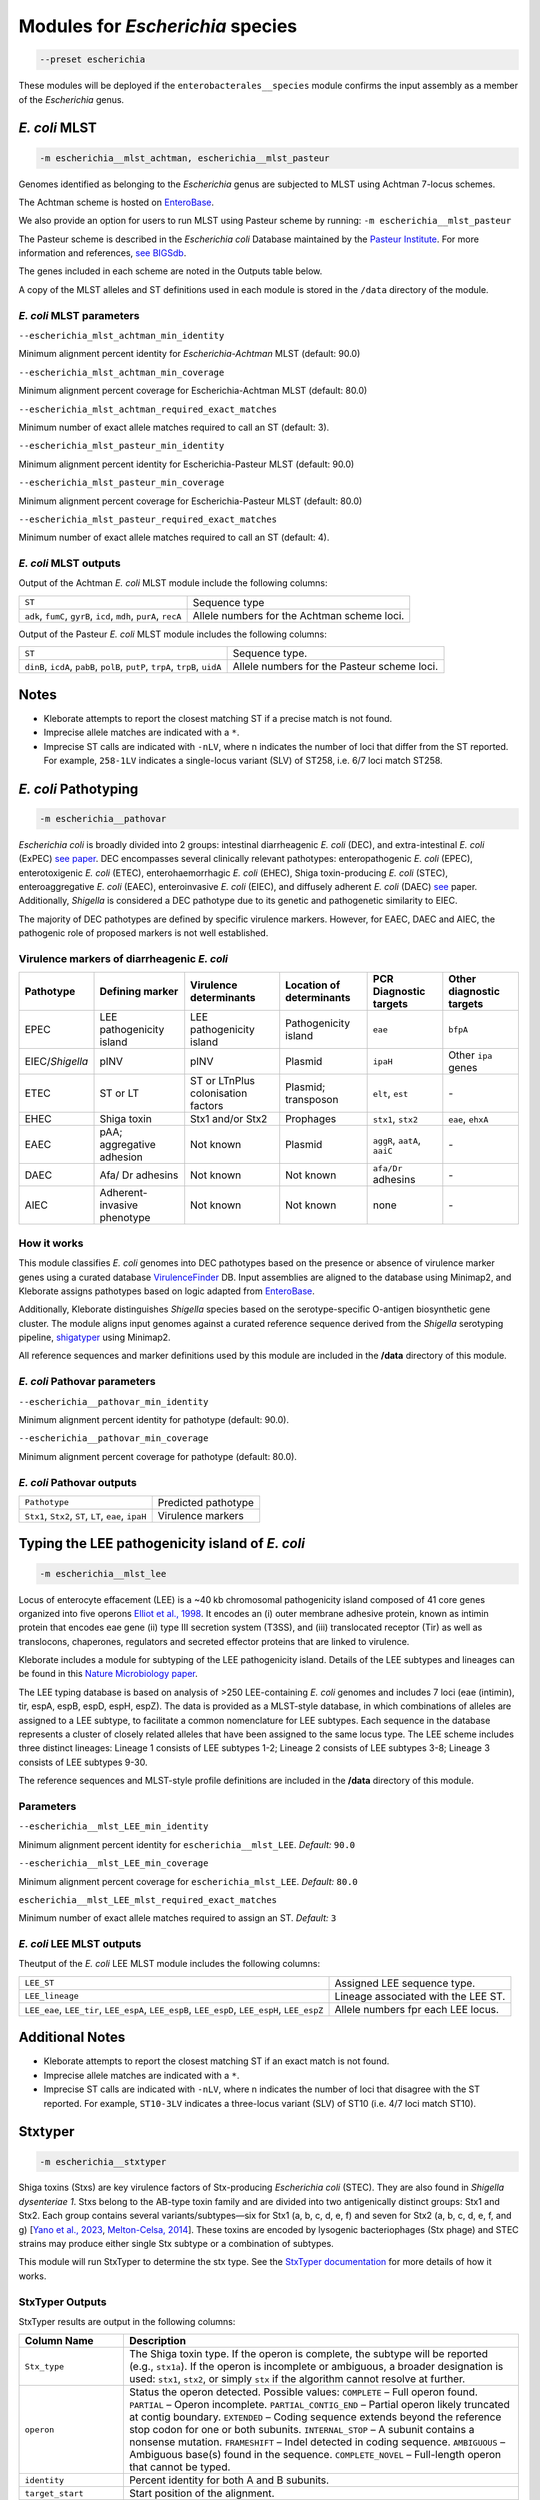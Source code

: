 
****************************************************
Modules for *Escherichia* species
****************************************************


.. code-block:: Python

   --preset escherichia

These modules will be deployed if the ``enterobacterales__species``\   module confirms the input assembly as a member of the *Escherichia* genus. 

.. _escherichia__mlst_achtman:

.. _escherichia__mlst_pasteur:

*E. coli* MLST
------------

.. code-block:: Python

   -m escherichia__mlst_achtman, escherichia__mlst_pasteur

Genomes identified as belonging to the *Escherichia* genus are subjected to MLST using Achtman 7-locus schemes.

The Achtman scheme is hosted on `EnteroBase <https://enterobase.warwick.ac.uk/>`_.

We also provide an option for users to run MLST using Pasteur scheme by running:
``-m escherichia__mlst_pasteur``

The Pasteur scheme is described in the *Escherichia coli* Database maintained by the `Pasteur Institute <https://bigsdb.pasteur.fr/ecoli/>`_. For more information and references, `see BIGSdb <https://bigsdb.pasteur.fr/ecoli/references/>`_.

The genes included in each scheme are noted in the Outputs table below.

A copy of the MLST alleles and ST definitions used in each module is stored in the ``/data``  directory of the module.


*E. coli* MLST parameters
+++++++++++++++++++++++++++

``--escherichia_mlst_achtman_min_identity`` 

Minimum alignment percent identity for *Escherichia-Achtman* MLST (default: 90.0)

``--escherichia_mlst_achtman_min_coverage`` 

Minimum alignment percent coverage for Escherichia-Achtman MLST (default: 80.0)

``--escherichia_mlst_achtman_required_exact_matches`` 

Minimum number of exact allele matches required to call an ST (default: 3).

``--escherichia_mlst_pasteur_min_identity`` 

Minimum alignment percent identity for Escherichia-Pasteur MLST (default: 90.0)

``--escherichia_mlst_pasteur_min_coverage`` 

Minimum alignment percent coverage for Escherichia-Pasteur MLST (default: 80.0)

``--escherichia_mlst_pasteur_required_exact_matches`` 

Minimum number of exact allele matches required to call an ST (default: 4).

*E. coli* MLST outputs
++++++++++++++++++++++

Output of the Achtman *E. coli* MLST module include the following columns:

.. list-table::
   :header-rows: 0

   * - ``ST``
     - Sequence type

   * - ``adk``, ``fumC``, ``gyrB``, ``icd``, ``mdh``, ``purA``, ``recA``
     - Allele numbers for the Achtman scheme loci.


Output of the Pasteur *E. coli* MLST module includes the following columns:

.. list-table::
   :header-rows: 0

   * - ``ST``
     - Sequence type.

   * - ``dinB``, ``icdA``, ``pabB``, ``polB``, ``putP``, ``trpA``, ``trpB``, ``uidA``
     - Allele numbers for the Pasteur scheme loci.

Notes
-----

* Kleborate attempts to report the closest matching ST if a precise match is not found.
* Imprecise allele matches are indicated with a ``*``.
* Imprecise ST calls are indicated with ``-nLV``\ , where n indicates the number of loci that differ from the ST reported. For example, ``258-1LV`` indicates a single-locus variant (SLV) of ST258, i.e. 6/7 loci match ST258.


.. _escherichia__pathovar:

*E. coli* Pathotyping
---------------------

.. code-block:: Python

   -m escherichia__pathovar

*Escherichia coli* is broadly divided into 2 groups: intestinal diarrheagenic *E. coli* (DEC), and extra-intestinal *E. coli* (ExPEC) `see paper <https://pmc.ncbi.nlm.nih.gov/articles/PMC5156508/>`_. DEC encompasses several clinically relevant pathotypes: enteropathogenic *E. coli* (EPEC), enterotoxigenic *E. coli* (ETEC), enterohaemorrhagic *E. coli* (EHEC), Shiga toxin-producing *E. coli* (STEC), enteroaggregative *E. coli* (EAEC), enteroinvasive *E. coli* (EIEC), and diffusely adherent *E. coli* (DAEC) `see <https://pmc.ncbi.nlm.nih.gov/articles/PMC5114240/>`_ paper. Additionally, *Shigella* is considered a DEC pathotype due to its genetic and pathogenetic similarity to EIEC.

The majority of DEC pathotypes are defined by specific virulence markers. However, for EAEC, DAEC and AIEC, the pathogenic role of proposed markers is not well established. 

Virulence markers of diarrheagenic *E. coli* 
++++++++++++++++++++++++++++++++++++++++++++++

.. list-table:: 
   :header-rows: 1

   * - **Pathotype**
     - **Defining marker**
     - **Virulence determinants**
     - **Location of determinants**
     - **PCR Diagnostic targets**
     - **Other diagnostic targets**

   * - EPEC
     - LEE pathogenicity island
     - LEE pathogenicity island
     - Pathogenicity island
     - ``eae``
     - ``bfpA``

   * - EIEC/*Shigella*
     - pINV
     - pINV
     - Plasmid
     - ``ipaH``
     - Other ``ipa`` genes

   * - ETEC
     - ST or LT
     - ST or LT\nPlus colonisation factors
     - Plasmid; transposon
     - ``elt``, ``est``
     - `-`

   * - EHEC
     - Shiga toxin
     - Stx1 and/or Stx2
     - Prophages
     - ``stx1``, ``stx2``
     - ``eae``, ``ehxA``

   * - EAEC
     - pAA; aggregative adhesion
     - Not known
     - Plasmid
     - ``aggR``, ``aatA``, ``aaiC``
     - `-`

   * - DAEC
     - Afa/ Dr adhesins
     - Not known
     - Not known
     - ``afa/Dr`` adhesins
     - `-`

   * - AIEC
     - Adherent-invasive phenotype
     - Not known
     - Not known
     - none
     - `-`

How it works
+++++++++++++

This module classifies *E. coli* genomes into DEC pathotypes based on the presence or absence of virulence marker genes using a curated database `VirulenceFinder <http://www.genomicepidemiology.org/>`_ DB.  Input assemblies are aligned to the database using Minimap2, and Kleborate assigns pathotypes based on logic adapted from `EnteroBase <https://enterobase.readthedocs.io/en/latest/pipelines/backend-pipeline-phylotypes.html?highlight=pathovar/>`_.

Additionally, Kleborate distinguishes *Shigella* species based on the serotype-specific O-antigen biosynthetic gene cluster. The module aligns input genomes against a curated reference sequence derived from the *Shigella* serotyping pipeline, `shigatyper <https://github.com/CFSAN-Biostatistics/shigatyper>`_ using Minimap2.

All reference sequences and marker definitions used by this module are included in the **/data**  directory of this module.


*E. coli* Pathovar parameters
++++++++++++++++++++++++++++++++++

 
``--escherichia__pathovar_min_identity``

Minimum alignment percent identity for pathotype (default: 90.0).

``--escherichia__pathovar_min_coverage``

Minimum alignment percent coverage for pathotype (default: 80.0).


*E. coli* Pathovar outputs
++++++++++++++++++++++++++++

.. list-table:: 
   :header-rows: 0

   * - ``Pathotype``
     - Predicted pathotype

   * - ``Stx1``, ``Stx2``, ``ST``, ``LT``, ``eae``, ``ipaH``
     - Virulence markers


.. _escherichia__mlst_lee:

Typing the LEE pathogenicity island of *E. coli*
----------------------------------------------

.. code-block:: Python

   -m escherichia__mlst_lee

Locus of enterocyte effacement (LEE) is a ~40 kb chromosomal pathogenicity island composed of 41 core genes organized into five operons  `Elliot et al., 1998 <https://onlinelibrary.wiley.com/doi/10.1046/j.1365-2958.1998.00783.x>`_. It encodes an (i) outer membrane adhesive protein, known as intimin protein that encodes eae gene (ii) type III secretion system (T3SS), and (iii) translocated receptor (Tir) as well as translocons, chaperones, regulators and secreted effector proteins that are linked to virulence.

Kleborate includes a module for subtyping of the LEE pathogenicity island. Details of the LEE subtypes and lineages can be found in this `Nature Microbiology paper <https://www.nature.com/articles/nmicrobiol201510>`_.

The LEE typing database is based on analysis of >250 LEE-containing *E. coli* genomes and includes 7 loci (eae (intimin), tir, espA, espB, espD, espH, espZ). The data is provided as a MLST-style database, in which combinations of alleles are assigned to a LEE subtype, to facilitate a common nomenclature for LEE subtypes. Each sequence in the database represents a cluster of closely related alleles that have been assigned to the same locus type. The LEE scheme includes three distinct lineages: Lineage 1 consists of LEE subtypes 1-2; Lineage 2 consists of LEE subtypes 3-8; Lineage 3 consists of LEE subtypes 9-30.

The reference sequences and  MLST-style profile definitions are included in the **/data**  directory of this module.


Parameters
++++++++++

``--escherichia__mlst_LEE_min_identity``

Minimum alignment percent identity for ``escherichia__mlst_LEE``. *Default:* ``90.0``

``--escherichia__mlst_LEE_min_coverage``

Minimum alignment percent coverage for ``escherichia_mlst_LEE``. *Default:* ``80.0``

``escherichia__mlst_LEE_mlst_required_exact_matches``

Minimum number of exact allele matches required to assign an ST. *Default:* ``3``


*E. coli*  LEE MLST outputs
++++++++++++++++++++++++++++

Theutput of the *E. coli* LEE MLST module includes the following columns:


.. list-table::

   * - ``LEE_ST``
     - Assigned LEE sequence type.

   * - ``LEE_lineage``
     - Lineage associated with the LEE ST.

   * - ``LEE_eae``, ``LEE_tir``, ``LEE_espA``, ``LEE_espB``, ``LEE_espD``, ``LEE_espH``, ``LEE_espZ``

     - Allele numbers fpr each LEE locus.

Additional Notes
----------------

* Kleborate attempts to report the closest matching ST if an exact match is not found.
* Imprecise allele matches are indicated with a ``*``.
* Imprecise ST calls are indicated with ``-nLV``\ , where n indicates the number of loci that disagree with the ST reported. For example, ``ST10-3LV`` indicates a three-locus variant (SLV) of ST10 (i.e. 4/7 loci match ST10).


.. _escherichia__stxtyper:


Stxtyper
-----------

.. code-block:: Python

   -m escherichia__stxtyper

Shiga toxins (Stxs) are key virulence factors of Stx-producing *Escherichia coli* (STEC). They are also found in *Shigella dysenteriae 1*. Stxs belong to the AB-type toxin family and are divided into two antigenically distinct groups: Stx1 and Stx2. Each group contains several variants/subtypes—six for Stx1 (a, b, c, d, e, f) and seven for Stx2 (a, b, c, d, e, f, and g) [`Yano et al., 2023 <https://www.nature.com/articles/s41598-023-32111-8>`_, `Melton-Celsa, 2014 <https://pmc.ncbi.nlm.nih.gov/articles/PMC4270005/>`_]. These toxins are encoded by lysogenic bacteriophages (Stx phage) and STEC strains may produce either single Stx subtype or a combination of subtypes.

This module will run StxTyper to determine the stx type. See the `StxTyper documentation <https://github.com/ncbi/stxtyper>`_ for more details of how it works.


StxTyper Outputs
+++++++++++++++++++++

StxTyper results are output in the following columns:

.. list-table::
   :header-rows: 1

   * - Column Name
     - Description
   * - ``Stx_type``
     - The Shiga toxin type. If the operon is complete, the subtype will be reported (e.g., ``stx1a``). If the operon is incomplete or ambiguous, a broader designation is used: ``stx1``, ``stx2``, or simply ``stx`` if the algorithm cannot resolve at further.
   * - ``operon``
     - Status the operon detected. Possible values:
       ``COMPLETE`` – Full operon found.  
       ``PARTIAL`` – Operon incomplete.  
       ``PARTIAL_CONTIG_END`` – Partial operon likely truncated at contig boundary.  
       ``EXTENDED`` – Coding sequence extends beyond the reference stop codon for one or both subunits.  
       ``INTERNAL_STOP`` – A subunit contains a nonsense mutation.  
       ``FRAMESHIFT`` – Indel detected in coding sequence.  
       ``AMBIGUOUS`` – Ambiguous base(s) found in the sequence.  
       ``COMPLETE_NOVEL`` – Full-length operon that cannot be typed.
   * - ``identity``
     - Percent identity for both A and B subunits.
   * - ``target_start``
     - Start position of the alignment.
   * - ``target_stop``
     - End position of the alignment.
   * - ``target_strand``
     - Strand orientation of the target sequence.
   * - ``A_reference``
     - Closest reference protein for the A subunit.
   * - ``A_identity``
     - Percent identity to the reference for the A subunit.
   * - ``A_reference_subtype``
     - Subtype assigned to the reference sequence for the A subunit.
   * - ``A_coverage``
     - Percentage of the A subunit reference sequence covered by the alignment.
   * - ``B_reference``
     - Closest reference protein for the B subunit.
   * - ``B_reference_subtype``
     - Subtype assigned to the reference sequence for the B subunit.
   * - ``B_identity``
     - Percent identity to the reference for the B subunit.
   * - ``B_coverage``
     - Percentage of the B subunit reference sequence covered by the alignment.


.. _escherichia__ectyper:

*E. coli* O:H serotyping
----------------------

.. code-block:: Python

   -m escherichia__ectyper

*E. coli* serotypes are defined by combinations of O (lipopolysaccharide) and H (flagellar) antigens. Currently there are ~183 O-groups and 53 H-types that have been defined serologically `Ørskov and Ørskov 1984 <https://www.sciencedirect.com/science/article/abs/pii/S0580951708704471/>`_.


O-antigen 
++++++++++

The O-antigen is an integral component of the Lipopolysaccharide (LPS) found in the outer membrane of the bacteria. LPS comprises three components: lipid A, a core oligosaccharide, and the O-specific polysaccharide chain (O antigen).  The O-antigen domain exhibits significant variability consisting of 10 to 25 repeating oligosaccharide units, with each unit containing two to seven sugar residues `Liu et al., 2020 <https://pmc.ncbi.nlm.nih.gov/articles/PMC7685785/>`_. The genes responsible for synthesis of O-antigens are usually present as a gene cluster and are located between the two chromosomal housekeeping genes galF and gnd/ugd `Iguchi et al 2014 <https://pmc.ncbi.nlm.nih.gov/articles/PMC4379981/>`_. Major pathways involved in the assembly, synthesis and transport of O-antigen include, the Wzy pathway the Wzx/Wzy-dependent pathway, encoded by the wzx (O-antigen flippase) and wzy (O-antigen polymerase) genes, and the ABC transporter pathway, encoded by wzm and wzt. These genes are ideal biomarkers for predicting O antigen types.  


H antigens 
++++++++++

H antigens (flagellar) are surface proteins composed of repeated molecules of the protein flagellin, which facilitate bacterial motility. These antigens are numbered from H1 to H56 (H13, H22, and H50 are not used) and are distinct from the O and K antigens. Flagellin is encoded by the fliC gene on the chromosomal locus or its homologues (non-fliC flagellin-coding genes such as flkA, fllA, and flmA). Of the 53 well known H antigen types, 44 are conferred by expression of the fliC gene,  the remaining 9 H types are  encoded by non-fliC flagellin genes. Specifically H3, H35, H36, H47,and H53 are encoded by flkA, H44 and H55 by fllA, H54 by flmA, and H17 by flnA.


Kleborate uses ECTyper for in silico serotyping. See `ECTyper paper <https://pmc.ncbi.nlm.nih.gov/articles/PMC8767331/>`_. for more details 

Outputs
+++++++

Outputs of the ECTyper module is the following columns:

.. list-table:: 
   :header-rows: 0

   * - ``O-type``
     - Predicted O antigen.

   * - ``H-type``
     - Predicted H antigen.

   * - ``Serotype``
     - Combined prediction of O and H antigens.

   * - ``QC``
     - Quality control values summarising the overall confidence of the serotype prediction.

   * - ``Evidence``
     - Total number of alleles used to call both O and H antigens.

   * - ``GeneScores``
     - ECTyper gene scores for O and H antigens, ranging from 0 to 1.

   * - ``AllelesKeys``
     - Best-matching allele keys from the ECTyper database used for serotype assignment.

   * - ``GeneIdentities(%)``
     - Percent identity values of the query alleles.

   * - ``GeneCoverages(%)``
     - Percent coverage values for the query alleles.

   * - ``GeneLengths``
     - Gene lengths ( in base pairs) of the query alleles.

   * - ``Warnings``
     - Additional messages related to QC status or other issues affecting serotype prediction.


.. _ClermonTyping:


ClermonTyping
----------------------

.. code-block:: Python

   -m escherichia__ezclermont


The *Escherichia* genus comprises several clades, including *Escherichia albertii*, *E. fergusonii*, five cryptic *Escherichia* clades (I–V) and *E. coli* sensu stricto. Within *E. coli*, strains can be further divided into seven main phylogroups: A, B1, B2, C, D, E and F. 

Kleborate assigns genomes to these phylogroups and clades using `EzClermont tool <https://pmc.ncbi.nlm.nih.gov/articles/PMC7656184/>`_, which is based on in vitro PCR assay logic.


Parameters
++++++++++

``--escherichia__ezclermont_min_length``

Minimum contig length to consider. *Default:* ``500``


Outputs
+++++++

.. list-table:: 
   :header-rows: 0

   * - ``Clermont_type``
     - Assigned phylogroup or clade.

   * - ``Clermont_profile``
     - Presence or absence pattern of PCR products.

----

.. _Escherichia AMR:


*Escherichia* AMR
------------------------

.. code-block:: Python

   -m escherichia__amr


This module screens input genomes for acquired antimicrobial resistance genes and known resistance-associated point mutations using the `AMRFinderPlus tool <https://www.nature.com/articles/s41598-021-91456-0/>`_ . Identified determinants are grouped by drug class.


AMR parameters
++++++++++++++++++

``--organism`` 

Used to screen for point mutations in species-specific resistance markers.

``-t , --threads`` 

Number of threads to use for alignment.


AMR outputs
++++++++++++++++++

Results of the *Escherichia* AMR module are grouped by drug class:

.. list-table::
   :header-rows: 0

   * - ``Aminoglycoside``
     - Aminoglycoside resistance genes.

   * - ``Fluoroquinolone``
     - Fluoroquinolone resistance genes.

   * - ``Fosfomycin``
     - Fosfomycin resistance genes.

   * - ``Sulfonamide``
     - Sulfonamide resistance genes.

   * - ``Tetracycline``
     - Tetracycline resistance genes.

   * - ``Glycopeptide``
     - Glycopeptide resistance genes.

   * - ``Colistin``
     - Colistin resistance genes.

   * - ``Phenicol``
     - Phenicol resistance genes.

   * - ``Macrolide``
     - Macrolide resistance genes.

   * - ``Rifamycin``
     - Rifampin resistance genes.

   * - ``Trimethoprim``
     - Trimethoprim resistance genes.

   * - ``BetaLactam``
     - Beta-lactamase genes.

   * - ``Carbapenem``
     - Carbapenemase genes.

   * - ``Cephalosporin``
     - Third-generation Cephalosporin resistance genes.

   * - ``Methicillin``
     - Methicillin resistance genes.

   * - ``Other Classes``
     - Resistance genes in other antimicrobial categories.
